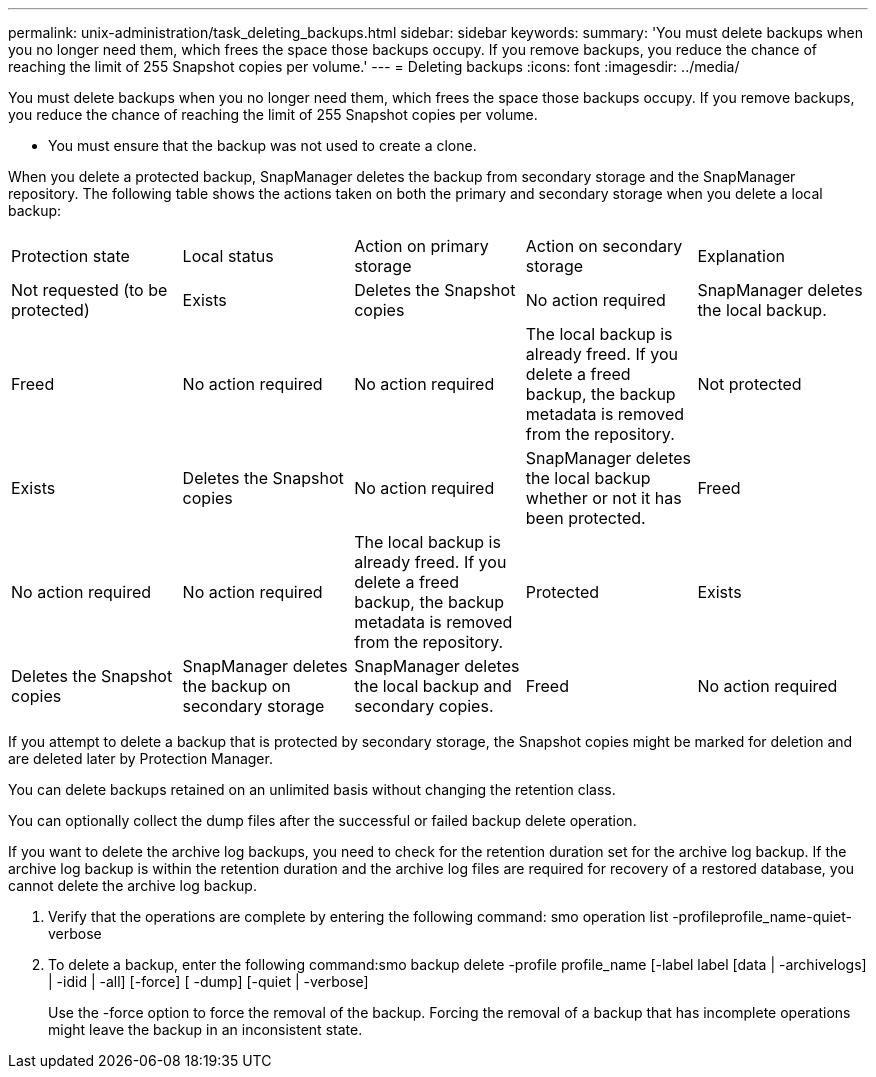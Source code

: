 ---
permalink: unix-administration/task_deleting_backups.html
sidebar: sidebar
keywords: 
summary: 'You must delete backups when you no longer need them, which frees the space those backups occupy. If you remove backups, you reduce the chance of reaching the limit of 255 Snapshot copies per volume.'
---
= Deleting backups
:icons: font
:imagesdir: ../media/

[.lead]
You must delete backups when you no longer need them, which frees the space those backups occupy. If you remove backups, you reduce the chance of reaching the limit of 255 Snapshot copies per volume.

* You must ensure that the backup was not used to create a clone.

When you delete a protected backup, SnapManager deletes the backup from secondary storage and the SnapManager repository. The following table shows the actions taken on both the primary and secondary storage when you delete a local backup:

|===
| Protection state| Local status| Action on primary storage| Action on secondary storage| Explanation
a|
Not requested (to be protected)
a|
Exists
a|
Deletes the Snapshot copies
a|
No action required
a|
SnapManager deletes the local backup.
a|
Freed
a|
No action required
a|
No action required
a|
The local backup is already freed. If you delete a freed backup, the backup metadata is removed from the repository.

a|
Not protected
a|
Exists
a|
Deletes the Snapshot copies
a|
No action required
a|
SnapManager deletes the local backup whether or not it has been protected.
a|
Freed
a|
No action required
a|
No action required
a|
The local backup is already freed. If you delete a freed backup, the backup metadata is removed from the repository.

a|
Protected
a|
Exists
a|
Deletes the Snapshot copies
a|
SnapManager deletes the backup on secondary storage
a|
SnapManager deletes the local backup and secondary copies.
a|
Freed
a|
No action required
a|
SnapManager frees the backup on secondary storage
a|
SnapManager deletes the local backup and secondary copies.
|===
If you attempt to delete a backup that is protected by secondary storage, the Snapshot copies might be marked for deletion and are deleted later by Protection Manager.

You can delete backups retained on an unlimited basis without changing the retention class.

You can optionally collect the dump files after the successful or failed backup delete operation.

If you want to delete the archive log backups, you need to check for the retention duration set for the archive log backup. If the archive log backup is within the retention duration and the archive log files are required for recovery of a restored database, you cannot delete the archive log backup.

. Verify that the operations are complete by entering the following command: smo operation list -profileprofile_name-quiet-verbose
. To delete a backup, enter the following command:smo backup delete -profile profile_name [-label label [data | -archivelogs] | -idid | -all] [-force] [ -dump] [-quiet | -verbose]
+
Use the -force option to force the removal of the backup. Forcing the removal of a backup that has incomplete operations might leave the backup in an inconsistent state.
